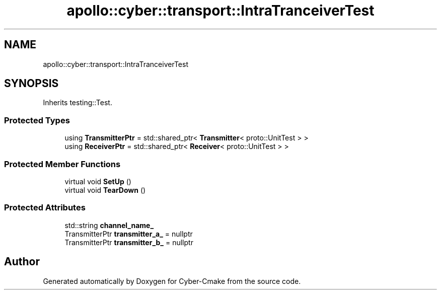 .TH "apollo::cyber::transport::IntraTranceiverTest" 3 "Thu Aug 31 2023" "Cyber-Cmake" \" -*- nroff -*-
.ad l
.nh
.SH NAME
apollo::cyber::transport::IntraTranceiverTest
.SH SYNOPSIS
.br
.PP
.PP
Inherits testing::Test\&.
.SS "Protected Types"

.in +1c
.ti -1c
.RI "using \fBTransmitterPtr\fP = std::shared_ptr< \fBTransmitter\fP< proto::UnitTest > >"
.br
.ti -1c
.RI "using \fBReceiverPtr\fP = std::shared_ptr< \fBReceiver\fP< proto::UnitTest > >"
.br
.in -1c
.SS "Protected Member Functions"

.in +1c
.ti -1c
.RI "virtual void \fBSetUp\fP ()"
.br
.ti -1c
.RI "virtual void \fBTearDown\fP ()"
.br
.in -1c
.SS "Protected Attributes"

.in +1c
.ti -1c
.RI "std::string \fBchannel_name_\fP"
.br
.ti -1c
.RI "TransmitterPtr \fBtransmitter_a_\fP = nullptr"
.br
.ti -1c
.RI "TransmitterPtr \fBtransmitter_b_\fP = nullptr"
.br
.in -1c

.SH "Author"
.PP 
Generated automatically by Doxygen for Cyber-Cmake from the source code\&.
